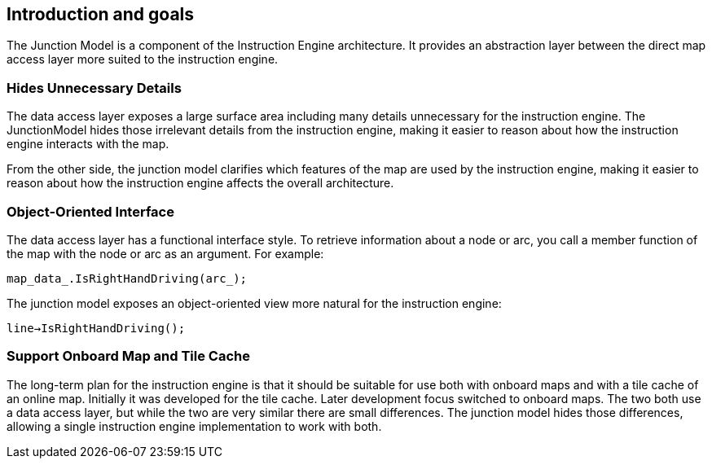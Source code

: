 // Copyright (C) 2020 TomTom NV. All rights reserved.
//
// This software is the proprietary copyright of TomTom NV and its subsidiaries and may be
// used for internal evaluation purposes or commercial use strictly subject to separate
// license agreement between you and TomTom NV. If you are the licensee, you are only permitted
// to use this software in accordance with the terms of your license agreement. If you are
// not the licensee, you are not authorized to use this software in any manner and should
// immediately return or destroy it.

[[section-introduction-and-goals]]
== Introduction and goals

The Junction Model is a component of the Instruction Engine
architecture.  It provides an abstraction layer between the direct map
access layer more suited to the instruction engine.

=== Hides Unnecessary Details

The data access layer exposes a large surface area including many
details unnecessary for the instruction engine.  The JunctionModel
hides those irrelevant details from the instruction engine, making it
easier to reason about how the instruction engine interacts with
the map.

From the other side, the junction model clarifies which features of
the map are used by the instruction engine, making it easier to reason
about how the instruction engine affects the overall architecture.

=== Object-Oriented Interface

The data access layer has a functional interface style.  To retrieve
information about a node or arc, you call a member function of the map
with the node or arc as an argument.  For example:

`map_data_.IsRightHandDriving(arc_);`

The junction model exposes an object-oriented view more natural for
the instruction engine:

`line->IsRightHandDriving();`

=== Support Onboard Map and Tile Cache

The long-term plan for the instruction engine is that it should be
suitable for use both with onboard maps and with a tile cache of an
online map.  Initially it was developed for the tile cache.  Later
development focus switched to onboard maps.  The two both use a data
access layer, but while the two are very similar there are small
differences.  The junction model hides those differences, allowing a
single instruction engine implementation to work with both.
